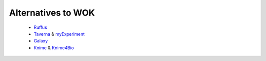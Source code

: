 .. _Ruffus: http://code.google.com/p/ruffus/
.. _Taverna: http://taverna.sf.net
.. _myExperiment: http://www.myexperiment.org
.. _Galaxy: http://main.g2.bx.psu.edu/
.. _Knime: http://www.knime.org/
.. _Knime4Bio: http://code.google.com/p/knime4bio/

Alternatives to WOK
===================


 * Ruffus_
 * Taverna_ & myExperiment_
 * Galaxy_
 * Knime_ & Knime4Bio_
